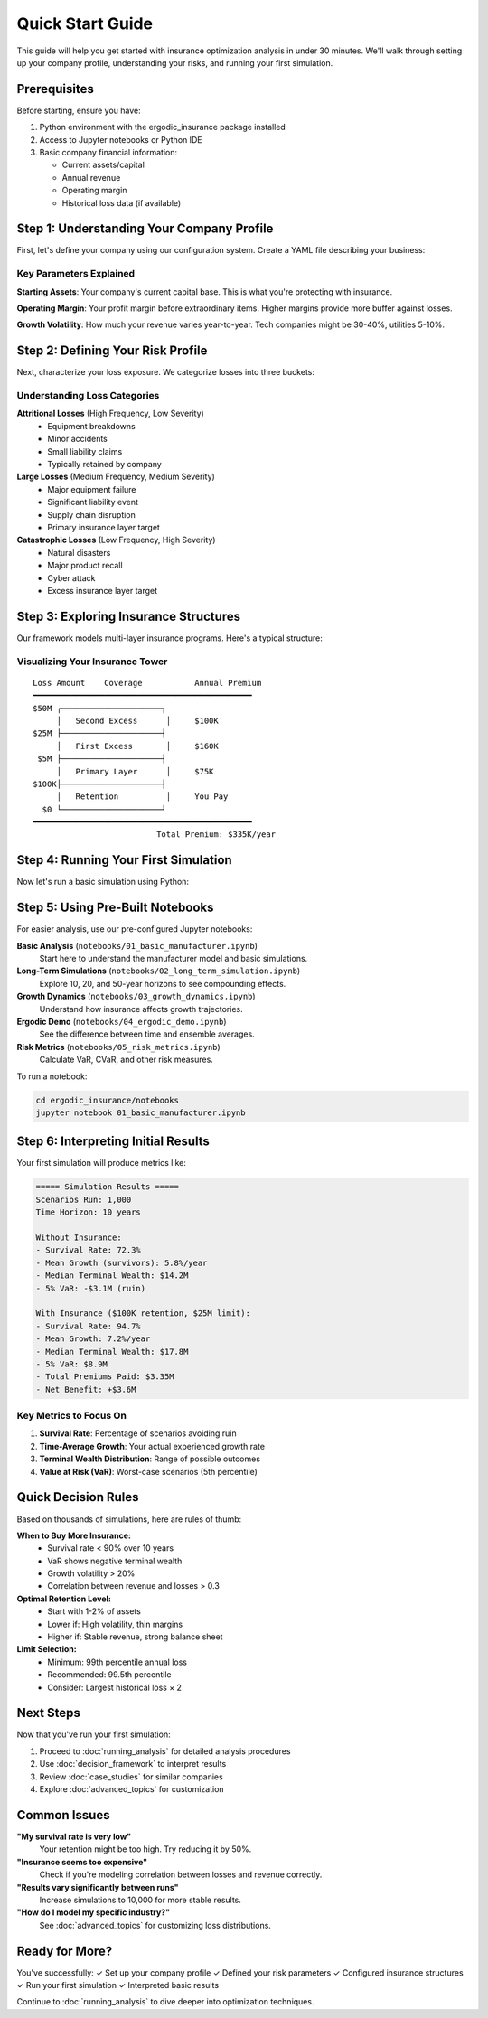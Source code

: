 Quick Start Guide
=================

This guide will help you get started with insurance optimization analysis in under 30 minutes. We'll walk through setting up your company profile, understanding your risks, and running your first simulation.

Prerequisites
-------------

Before starting, ensure you have:

1. Python environment with the ergodic_insurance package installed
2. Access to Jupyter notebooks or Python IDE
3. Basic company financial information:

   * Current assets/capital
   * Annual revenue
   * Operating margin
   * Historical loss data (if available)

Step 1: Understanding Your Company Profile
-------------------------------------------

First, let's define your company using our configuration system. Create a YAML file describing your business:

.. code-block:: yaml
   :caption: my_company.yaml

   company:
     name: "My Manufacturing Co"
     starting_assets: 10_000_000  # Current asset base in dollars

   financial:
     base_revenue: 15_000_000     # Annual revenue
     base_operating_margin: 0.08        # 8% profit margin
     tax_rate: 0.25                # 25% corporate tax
     working_capital_pct: 0.20     # 20% of revenue tied up in working capital

   growth:
     base_growth_rate: 0.06        # 6% organic growth
     growth_volatility: 0.15       # 15% standard deviation

Key Parameters Explained
~~~~~~~~~~~~~~~~~~~~~~~~~

**Starting Assets**: Your company's current capital base. This is what you're protecting with insurance.

**Operating Margin**: Your profit margin before extraordinary items. Higher margins provide more buffer against losses.

**Growth Volatility**: How much your revenue varies year-to-year. Tech companies might be 30-40%, utilities 5-10%.

Step 2: Defining Your Risk Profile
-----------------------------------

Next, characterize your loss exposure. We categorize losses into three buckets:

.. code-block:: yaml
   :caption: my_risk_profile.yaml

   losses:
     attritional:
       frequency: 5.0              # Average 5 small losses per year
       severity_mean: 50_000       # Average $50K per loss
       severity_cv: 0.8            # Coefficient of variation

     large:
       frequency: 0.3              # One large loss every ~3 years
       severity_mean: 2_000_000    # Average $2M when occurs
       severity_cv: 1.2

     catastrophic:
       frequency: 0.02             # One catastrophic loss every ~50 years
       severity_mean: 15_000_000   # Average $15M when occurs
       severity_cv: 0.5

Understanding Loss Categories
~~~~~~~~~~~~~~~~~~~~~~~~~~~~~

**Attritional Losses** (High Frequency, Low Severity)
   * Equipment breakdowns
   * Minor accidents
   * Small liability claims
   * Typically retained by company

**Large Losses** (Medium Frequency, Medium Severity)
   * Major equipment failure
   * Significant liability event
   * Supply chain disruption
   * Primary insurance layer target

**Catastrophic Losses** (Low Frequency, High Severity)
   * Natural disasters
   * Major product recall
   * Cyber attack
   * Excess insurance layer target

Step 3: Exploring Insurance Structures
---------------------------------------

Our framework models multi-layer insurance programs. Here's a typical structure:

.. code-block:: yaml
   :caption: insurance_structure.yaml

   insurance_program:
     retention: 100_000            # You pay first $100K of any loss

     layers:
       - name: "Primary"
         limit: 5_000_000          # Covers $100K to $5.1M
         base_premium_rate: 0.015       # 1.5% of limit = $75K/year

       - name: "First Excess"
         limit: 20_000_000         # Covers $5.1M to $25.1M
         base_premium_rate: 0.008       # 0.8% of limit = $160K/year

       - name: "Second Excess"
         limit: 25_000_000         # Covers $25.1M to $50.1M
         base_premium_rate: 0.004       # 0.4% of limit = $100K/year

Visualizing Your Insurance Tower
~~~~~~~~~~~~~~~~~~~~~~~~~~~~~~~~~

::

    Loss Amount    Coverage           Annual Premium
    ━━━━━━━━━━━━━━━━━━━━━━━━━━━━━━━━━━━━━━━━━━━━━━
    $50M ┌─────────────────────┐
         │   Second Excess      │     $100K
    $25M ├─────────────────────┤
         │   First Excess       │     $160K
     $5M ├─────────────────────┤
         │   Primary Layer      │     $75K
    $100K├─────────────────────┤
         │   Retention          │     You Pay
      $0 └─────────────────────┘
    ━━━━━━━━━━━━━━━━━━━━━━━━━━━━━━━━━━━━━━━━━━━━━━
                              Total Premium: $335K/year

Step 4: Running Your First Simulation
--------------------------------------

Now let's run a basic simulation using Python:

.. code-block:: python
   :caption: first_simulation.py

   from ergodic_insurance.config_loader import load_config
   from ergodic_insurance.manufacturer import WidgetManufacturer
   from ergodic_insurance.insurance_program import InsuranceProgram
   from ergodic_insurance.monte_carlo import MonteCarloEngine
   from ergodic_insurance.ergodic_analyzer import ErgodicAnalyzer

   # Load your configuration
   config = load_config('my_company.yaml')

   # Create manufacturer with your parameters
   manufacturer = WidgetManufacturer(
       starting_assets=10_000_000,
       base_revenue=15_000_000,
       base_operating_margin=0.08
   )

   # Define insurance program
   insurance = InsuranceProgram(
       retention=100_000,
       layers=[
           {'limit': 5_000_000, 'attachment': 100_000, 'base_premium_rate': 0.015},
           {'limit': 20_000_000, 'attachment': 5_100_000, 'base_premium_rate': 0.008}
       ]
   )

   # Run Monte Carlo simulation
   engine = MonteCarloEngine(n_simulations=1000)
   results = engine.run(
       manufacturer=manufacturer,
       insurance_program=insurance,
       n_years=10
   )

   # Analyze results
   analyzer = ErgodicAnalyzer()
   metrics = analyzer.calculate_metrics(results)

   print(f"10-Year Survival Probability: {metrics['survival_rate']:.1%}")
   print(f"Time-Average Growth Rate: {metrics['time_avg_growth']:.2%}")
   print(f"Expected Terminal Wealth: ${metrics['expected_terminal_wealth']:,.0f}")

Step 5: Using Pre-Built Notebooks
----------------------------------

For easier analysis, use our pre-configured Jupyter notebooks:

**Basic Analysis** (``notebooks/01_basic_manufacturer.ipynb``)
   Start here to understand the manufacturer model and basic simulations.

**Long-Term Simulations** (``notebooks/02_long_term_simulation.ipynb``)
   Explore 10, 20, and 50-year horizons to see compounding effects.

**Growth Dynamics** (``notebooks/03_growth_dynamics.ipynb``)
   Understand how insurance affects growth trajectories.

**Ergodic Demo** (``notebooks/04_ergodic_demo.ipynb``)
   See the difference between time and ensemble averages.

**Risk Metrics** (``notebooks/05_risk_metrics.ipynb``)
   Calculate VaR, CVaR, and other risk measures.

To run a notebook:

.. code-block:: bash

   cd ergodic_insurance/notebooks
   jupyter notebook 01_basic_manufacturer.ipynb

Step 6: Interpreting Initial Results
-------------------------------------

Your first simulation will produce metrics like:

.. code-block:: text

   ===== Simulation Results =====
   Scenarios Run: 1,000
   Time Horizon: 10 years

   Without Insurance:
   - Survival Rate: 72.3%
   - Mean Growth (survivors): 5.8%/year
   - Median Terminal Wealth: $14.2M
   - 5% VaR: -$3.1M (ruin)

   With Insurance ($100K retention, $25M limit):
   - Survival Rate: 94.7%
   - Mean Growth: 7.2%/year
   - Median Terminal Wealth: $17.8M
   - 5% VaR: $8.9M
   - Total Premiums Paid: $3.35M
   - Net Benefit: +$3.6M

Key Metrics to Focus On
~~~~~~~~~~~~~~~~~~~~~~~~

1. **Survival Rate**: Percentage of scenarios avoiding ruin
2. **Time-Average Growth**: Your actual experienced growth rate
3. **Terminal Wealth Distribution**: Range of possible outcomes
4. **Value at Risk (VaR)**: Worst-case scenarios (5th percentile)

Quick Decision Rules
---------------------

Based on thousands of simulations, here are rules of thumb:

**When to Buy More Insurance:**
   * Survival rate < 90% over 10 years
   * VaR shows negative terminal wealth
   * Growth volatility > 20%
   * Correlation between revenue and losses > 0.3

**Optimal Retention Level:**
   * Start with 1-2% of assets
   * Lower if: High volatility, thin margins
   * Higher if: Stable revenue, strong balance sheet

**Limit Selection:**
   * Minimum: 99th percentile annual loss
   * Recommended: 99.5th percentile
   * Consider: Largest historical loss × 2

Next Steps
----------

Now that you've run your first simulation:

1. Proceed to :doc:`running_analysis` for detailed analysis procedures
2. Use :doc:`decision_framework` to interpret results
3. Review :doc:`case_studies` for similar companies
4. Explore :doc:`advanced_topics` for customization

Common Issues
-------------

**"My survival rate is very low"**
   Your retention might be too high. Try reducing it by 50%.

**"Insurance seems too expensive"**
   Check if you're modeling correlation between losses and revenue correctly.

**"Results vary significantly between runs"**
   Increase simulations to 10,000 for more stable results.

**"How do I model my specific industry?"**
   See :doc:`advanced_topics` for customizing loss distributions.

Ready for More?
---------------

You've successfully:
✓ Set up your company profile
✓ Defined your risk parameters
✓ Configured insurance structures
✓ Run your first simulation
✓ Interpreted basic results

Continue to :doc:`running_analysis` to dive deeper into optimization techniques.
